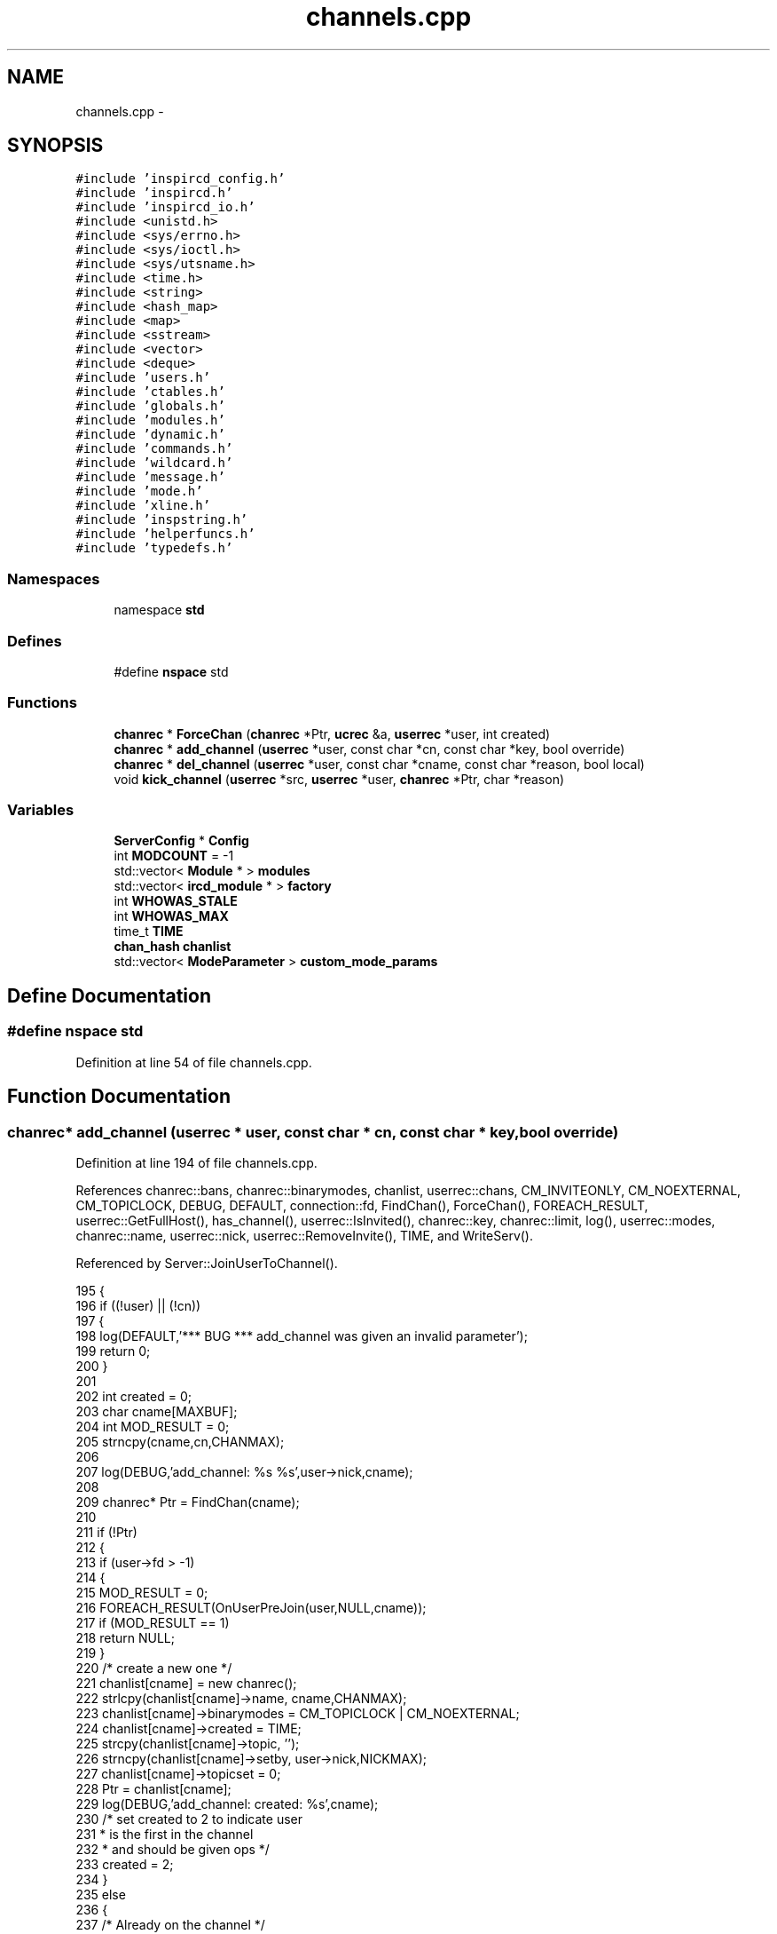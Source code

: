 .TH "channels.cpp" 3 "19 Dec 2005" "Version 1.0Betareleases" "InspIRCd" \" -*- nroff -*-
.ad l
.nh
.SH NAME
channels.cpp \- 
.SH SYNOPSIS
.br
.PP
\fC#include 'inspircd_config.h'\fP
.br
\fC#include 'inspircd.h'\fP
.br
\fC#include 'inspircd_io.h'\fP
.br
\fC#include <unistd.h>\fP
.br
\fC#include <sys/errno.h>\fP
.br
\fC#include <sys/ioctl.h>\fP
.br
\fC#include <sys/utsname.h>\fP
.br
\fC#include <time.h>\fP
.br
\fC#include <string>\fP
.br
\fC#include <hash_map>\fP
.br
\fC#include <map>\fP
.br
\fC#include <sstream>\fP
.br
\fC#include <vector>\fP
.br
\fC#include <deque>\fP
.br
\fC#include 'users.h'\fP
.br
\fC#include 'ctables.h'\fP
.br
\fC#include 'globals.h'\fP
.br
\fC#include 'modules.h'\fP
.br
\fC#include 'dynamic.h'\fP
.br
\fC#include 'commands.h'\fP
.br
\fC#include 'wildcard.h'\fP
.br
\fC#include 'message.h'\fP
.br
\fC#include 'mode.h'\fP
.br
\fC#include 'xline.h'\fP
.br
\fC#include 'inspstring.h'\fP
.br
\fC#include 'helperfuncs.h'\fP
.br
\fC#include 'typedefs.h'\fP
.br

.SS "Namespaces"

.in +1c
.ti -1c
.RI "namespace \fBstd\fP"
.br
.in -1c
.SS "Defines"

.in +1c
.ti -1c
.RI "#define \fBnspace\fP   std"
.br
.in -1c
.SS "Functions"

.in +1c
.ti -1c
.RI "\fBchanrec\fP * \fBForceChan\fP (\fBchanrec\fP *Ptr, \fBucrec\fP &a, \fBuserrec\fP *user, int created)"
.br
.ti -1c
.RI "\fBchanrec\fP * \fBadd_channel\fP (\fBuserrec\fP *user, const char *cn, const char *key, bool override)"
.br
.ti -1c
.RI "\fBchanrec\fP * \fBdel_channel\fP (\fBuserrec\fP *user, const char *cname, const char *reason, bool local)"
.br
.ti -1c
.RI "void \fBkick_channel\fP (\fBuserrec\fP *src, \fBuserrec\fP *user, \fBchanrec\fP *Ptr, char *reason)"
.br
.in -1c
.SS "Variables"

.in +1c
.ti -1c
.RI "\fBServerConfig\fP * \fBConfig\fP"
.br
.ti -1c
.RI "int \fBMODCOUNT\fP = -1"
.br
.ti -1c
.RI "std::vector< \fBModule\fP * > \fBmodules\fP"
.br
.ti -1c
.RI "std::vector< \fBircd_module\fP * > \fBfactory\fP"
.br
.ti -1c
.RI "int \fBWHOWAS_STALE\fP"
.br
.ti -1c
.RI "int \fBWHOWAS_MAX\fP"
.br
.ti -1c
.RI "time_t \fBTIME\fP"
.br
.ti -1c
.RI "\fBchan_hash\fP \fBchanlist\fP"
.br
.ti -1c
.RI "std::vector< \fBModeParameter\fP > \fBcustom_mode_params\fP"
.br
.in -1c
.SH "Define Documentation"
.PP 
.SS "#define nspace   std"
.PP
Definition at line 54 of file channels.cpp.
.SH "Function Documentation"
.PP 
.SS "\fBchanrec\fP* add_channel (\fBuserrec\fP * user, const char * cn, const char * key, bool override)"
.PP
Definition at line 194 of file channels.cpp.
.PP
References chanrec::bans, chanrec::binarymodes, chanlist, userrec::chans, CM_INVITEONLY, CM_NOEXTERNAL, CM_TOPICLOCK, DEBUG, DEFAULT, connection::fd, FindChan(), ForceChan(), FOREACH_RESULT, userrec::GetFullHost(), has_channel(), userrec::IsInvited(), chanrec::key, chanrec::limit, log(), userrec::modes, chanrec::name, userrec::nick, userrec::RemoveInvite(), TIME, and WriteServ().
.PP
Referenced by Server::JoinUserToChannel().
.PP
.nf
195 {
196         if ((!user) || (!cn))
197         {
198                 log(DEFAULT,'*** BUG *** add_channel was given an invalid parameter');
199                 return 0;
200         }
201 
202         int created = 0;
203         char cname[MAXBUF];
204         int MOD_RESULT = 0;
205         strncpy(cname,cn,CHANMAX);
206 
207         log(DEBUG,'add_channel: %s %s',user->nick,cname);
208 
209         chanrec* Ptr = FindChan(cname);
210 
211         if (!Ptr)
212         {
213                 if (user->fd > -1)
214                 {
215                         MOD_RESULT = 0;
216                         FOREACH_RESULT(OnUserPreJoin(user,NULL,cname));
217                         if (MOD_RESULT == 1)
218                                 return NULL;
219                 }
220                 /* create a new one */
221                 chanlist[cname] = new chanrec();
222                 strlcpy(chanlist[cname]->name, cname,CHANMAX);
223                 chanlist[cname]->binarymodes = CM_TOPICLOCK | CM_NOEXTERNAL;
224                 chanlist[cname]->created = TIME;
225                 strcpy(chanlist[cname]->topic, '');
226                 strncpy(chanlist[cname]->setby, user->nick,NICKMAX);
227                 chanlist[cname]->topicset = 0;
228                 Ptr = chanlist[cname];
229                 log(DEBUG,'add_channel: created: %s',cname);
230                 /* set created to 2 to indicate user
231                  * is the first in the channel
232                  * and should be given ops */
233                 created = 2;
234         }
235         else
236         {
237                 /* Already on the channel */
238                 if (has_channel(user,Ptr))
239                         return NULL;
240 
241                 // remote users are allowed us to bypass channel modes
242                 // and bans (used by servers)
243                 if (user->fd > -1)
244                 {
245                         MOD_RESULT = 0;
246                         FOREACH_RESULT(OnUserPreJoin(user,Ptr,cname));
247                         if (MOD_RESULT == 1)
248                         {
249                                 return NULL;
250                         }
251                         else
252                         {
253                                 if (*Ptr->key)
254                                 {
255                                         MOD_RESULT = 0;
256                                         FOREACH_RESULT(OnCheckKey(user, Ptr, key ? key : ''));
257                                         if (!MOD_RESULT)
258                                         {
259                                                 if (!key)
260                                                 {
261                                                         log(DEBUG,'add_channel: no key given in JOIN');
262                                                         WriteServ(user->fd,'475 %s %s :Cannot join channel (Requires key)',user->nick, Ptr->name);
263                                                         return NULL;
264                                                 }
265                                                 else
266                                                 {
267                                                         if (strcasecmp(key,Ptr->key))
268                                                         {
269                                                                 log(DEBUG,'add_channel: bad key given in JOIN');
270                                                                 WriteServ(user->fd,'475 %s %s :Cannot join channel (Incorrect key)',user->nick, Ptr->name);
271                                                                 return NULL;
272                                                         }
273                                                 }
274                                         }
275                                 }
276                                 if (Ptr->binarymodes & CM_INVITEONLY)
277                                 {
278                                         MOD_RESULT = 0;
279                                         irc::string xname(Ptr->name);
280                                         FOREACH_RESULT(OnCheckInvite(user, Ptr));
281                                         if (!MOD_RESULT)
282                                         {
283                                                 log(DEBUG,'add_channel: channel is +i');
284                                                 if (user->IsInvited(xname))
285                                                 {
286                                                         /* user was invited to channel */
287                                                         /* there may be an optional channel NOTICE here */
288                                                 }
289                                                 else
290                                                 {
291                                                         WriteServ(user->fd,'473 %s %s :Cannot join channel (Invite only)',user->nick, Ptr->name);
292                                                         return NULL;
293                                                 }
294                                         }
295                                         user->RemoveInvite(xname);
296                                 }
297                                 if (Ptr->limit)
298                                 {
299                                         MOD_RESULT = 0;
300                                         FOREACH_RESULT(OnCheckLimit(user, Ptr));
301                                         if (!MOD_RESULT)
302                                         {
303                                                 if (usercount(Ptr) >= Ptr->limit)
304                                                 {
305                                                         WriteServ(user->fd,'471 %s %s :Cannot join channel (Channel is full)',user->nick, Ptr->name);
306                                                         return NULL;
307                                                 }
308                                         }
309                                 }
310                                 if (Ptr->bans.size())
311                                 {
312                                         log(DEBUG,'add_channel: about to walk banlist');
313                                         MOD_RESULT = 0;
314                                         FOREACH_RESULT(OnCheckBan(user, Ptr));
315                                         if (!MOD_RESULT)
316                                         {
317                                                 for (BanList::iterator i = Ptr->bans.begin(); i != Ptr->bans.end(); i++)
318                                                 {
319                                                         if (match(user->GetFullHost(),i->data))
320                                                         {
321                                                                 WriteServ(user->fd,'474 %s %s :Cannot join channel (You're banned)',user->nick, Ptr->name);
322                                                                 return NULL;
323                                                         }
324                                                 }
325                                         }
326                                 }
327                         }
328                 }
329                 else
330                 {
331                         log(DEBUG,'Overridden checks');
332                 }
333                 created = 1;
334         }
335 
336         log(DEBUG,'Passed channel checks');
337 
338         for (unsigned int index =0; index < user->chans.size(); index++)
339         {
340                 if (user->chans[index].channel == NULL)
341                 {
342                         return ForceChan(Ptr,user->chans[index],user,created);
343                 }
344         }
345         /* XXX: If the user is an oper here, we can just extend their user->chans vector by one
346          * and put the channel in here. Same for remote users which are not bound by
347          * the channel limits. Otherwise, nope, youre boned.
348          */
349         if (user->fd < 0)
350         {
351                 ucrec a;
352                 chanrec* c = ForceChan(Ptr,a,user,created);
353                 user->chans.push_back(a);
354                 return c;
355         }
356         else if (strchr(user->modes,'o'))
357         {
358                 /* Oper allows extension up to the OPERMAXCHANS value */
359                 if (user->chans.size() < OPERMAXCHANS)
360                 {
361                         ucrec a;
362                         chanrec* c = ForceChan(Ptr,a,user,created);
363                         user->chans.push_back(a);
364                         return c;
365                 }
366         }
367         log(DEBUG,'add_channel: user channel max exceeded: %s %s',user->nick,cname);
368         WriteServ(user->fd,'405 %s %s :You are on too many channels',user->nick, cname);
369         return NULL;
370 }
.fi
.PP
.SS "\fBchanrec\fP* del_channel (\fBuserrec\fP * user, const char * cname, const char * reason, bool local)"
.PP
Definition at line 401 of file channels.cpp.
.PP
References chanlist, userrec::chans, DEBUG, DEFAULT, chanrec::DelUser(), FindChan(), FOREACH_MOD, log(), chanrec::name, userrec::nick, and WriteChannel().
.PP
Referenced by Server::PartUserFromChannel().
.PP
.nf
402 {
403         if ((!user) || (!cname))
404         {
405                 log(DEFAULT,'*** BUG *** del_channel was given an invalid parameter');
406                 return NULL;
407         }
408 
409         chanrec* Ptr = FindChan(cname);
410 
411         if (!Ptr)
412                 return NULL;
413 
414         FOREACH_MOD OnUserPart(user,Ptr);
415         log(DEBUG,'del_channel: removing: %s %s',user->nick,Ptr->name);
416 
417         for (unsigned int i =0; i < user->chans.size(); i++)
418         {
419                 /* zap it from the channel list of the user */
420                 if (user->chans[i].channel == Ptr)
421                 {
422                         if (reason)
423                         {
424                                 WriteChannel(Ptr,user,'PART %s :%s',Ptr->name, reason);
425                         }
426                         else
427                         {
428                                 WriteChannel(Ptr,user,'PART :%s',Ptr->name);
429                         }
430                         user->chans[i].uc_modes = 0;
431                         user->chans[i].channel = NULL;
432                         log(DEBUG,'del_channel: unlinked: %s %s',user->nick,Ptr->name);
433                         break;
434                 }
435         }
436 
437         Ptr->DelUser((char*)user);
438 
439         /* if there are no users left on the channel */
440         if (!usercount(Ptr))
441         {
442                 chan_hash::iterator iter = chanlist.find(Ptr->name);
443 
444                 log(DEBUG,'del_channel: destroying channel: %s',Ptr->name);
445 
446                 /* kill the record */
447                 if (iter != chanlist.end())
448                 {
449                         log(DEBUG,'del_channel: destroyed: %s',Ptr->name);
450                         delete Ptr;
451                         chanlist.erase(iter);
452                 }
453         }
454 
455         return NULL;
456 }
.fi
.PP
.SS "\fBchanrec\fP * ForceChan (\fBchanrec\fP * Ptr, \fBucrec\fP & a, \fBuserrec\fP * user, int created)"
.PP
Definition at line 372 of file channels.cpp.
.PP
References chanrec::AddUser(), ucrec::channel, DEBUG, FOREACH_MOD, log(), chanrec::name, chanrec::setby, chanrec::topic, chanrec::topicset, ucrec::uc_modes, UCMODE_OP, WriteChannel(), and WriteServ().
.PP
Referenced by add_channel().
.PP
.nf
373 {
374         if (created == 2)
375         {
376                 /* first user in is given ops */
377                 a.uc_modes = UCMODE_OP;
378         }
379         else
380         {
381                 a.uc_modes = 0;
382         }
383         a.channel = Ptr;
384         Ptr->AddUser((char*)user);
385         WriteChannel(Ptr,user,'JOIN :%s',Ptr->name);
386         log(DEBUG,'Sent JOIN to client');
387         if (Ptr->topicset)
388         {
389                 WriteServ(user->fd,'332 %s %s :%s', user->nick, Ptr->name, Ptr->topic);
390                 WriteServ(user->fd,'333 %s %s %s %lu', user->nick, Ptr->name, Ptr->setby, (unsigned long)Ptr->topicset);
391         }
392         userlist(user,Ptr);
393         WriteServ(user->fd,'366 %s %s :End of /NAMES list.', user->nick, Ptr->name);
394         FOREACH_MOD OnUserJoin(user,Ptr);
395         return Ptr;
396 }
.fi
.PP
.SS "void kick_channel (\fBuserrec\fP * src, \fBuserrec\fP * user, \fBchanrec\fP * Ptr, char * reason)"
.PP
Definition at line 459 of file channels.cpp.
.PP
References AC_KICK, ACR_DEFAULT, ACR_DENY, chanlist, userrec::chans, cstatus(), DEBUG, DEFAULT, chanrec::DelUser(), connection::fd, FOREACH_MOD, FOREACH_RESULT, has_channel(), is_uline(), log(), chanrec::name, userrec::nick, userrec::server, STATUS_HOP, WriteChannel(), and WriteServ().
.PP
.nf
460 {
461         if ((!src) || (!user) || (!Ptr) || (!reason))
462         {
463                 log(DEFAULT,'*** BUG *** kick_channel was given an invalid parameter');
464                 return;
465         }
466 
467         if ((!Ptr) || (!user) || (!src))
468         {
469                 return;
470         }
471 
472         log(DEBUG,'kick_channel: removing: %s %s %s',user->nick,Ptr->name,src->nick);
473 
474         if (!has_channel(user,Ptr))
475         {
476                 WriteServ(src->fd,'441 %s %s %s :They are not on that channel',src->nick, user->nick, Ptr->name);
477                 return;
478         }
479 
480         int MOD_RESULT = 0;
481         FOREACH_RESULT(OnAccessCheck(src,user,Ptr,AC_KICK));
482         if ((MOD_RESULT == ACR_DENY) && (!is_uline(src->server)))
483                 return;
484 
485         if ((MOD_RESULT == ACR_DEFAULT) || (!is_uline(src->server)))
486         {
487                 if ((cstatus(src,Ptr) < STATUS_HOP) || (cstatus(src,Ptr) < cstatus(user,Ptr)))
488                 {
489                         if (cstatus(src,Ptr) == STATUS_HOP)
490                         {
491                                 WriteServ(src->fd,'482 %s %s :You must be a channel operator',src->nick, Ptr->name);
492                         }
493                         else
494                         {
495                                 WriteServ(src->fd,'482 %s %s :You must be at least a half-operator to change modes on this channel',src->nick, Ptr->name);
496                         }
497 
498                         return;
499                 }
500         }
501 
502         if (!is_uline(src->server))
503         {
504                 MOD_RESULT = 0;
505                 FOREACH_RESULT(OnUserPreKick(src,user,Ptr,reason));
506                 if (MOD_RESULT)
507                         return;
508         }
509 
510         FOREACH_MOD OnUserKick(src,user,Ptr,reason);
511 
512         for (unsigned int i =0; i < user->chans.size(); i++)
513         {
514                 /* zap it from the channel list of the user */
515                 if (user->chans[i].channel)
516                 if (!strcasecmp(user->chans[i].channel->name,Ptr->name))
517                 {
518                         WriteChannel(Ptr,src,'KICK %s %s :%s',Ptr->name, user->nick, reason);
519                         user->chans[i].uc_modes = 0;
520                         user->chans[i].channel = NULL;
521                         log(DEBUG,'del_channel: unlinked: %s %s',user->nick,Ptr->name);
522                         break;
523                 }
524         }
525 
526         Ptr->DelUser((char*)user);
527 
528         /* if there are no users left on the channel */
529         if (!usercount(Ptr))
530         {
531                 chan_hash::iterator iter = chanlist.find(Ptr->name);
532 
533                 log(DEBUG,'del_channel: destroying channel: %s',Ptr->name);
534 
535                 /* kill the record */
536                 if (iter != chanlist.end())
537                 {
538                         log(DEBUG,'del_channel: destroyed: %s',Ptr->name);
539                         delete Ptr;
540                         chanlist.erase(iter);
541                 }
542         }
543 }
.fi
.PP
.SH "Variable Documentation"
.PP 
.SS "\fBchan_hash\fP \fBchanlist\fP"
.PP
Referenced by add_channel(), del_channel(), and kick_channel().
.SS "\fBServerConfig\fP* \fBConfig\fP"
.PP
.SS "std::vector<\fBModeParameter\fP> \fBcustom_mode_params\fP"
.PP
Definition at line 69 of file channels.cpp.
.PP
Referenced by chanrec::GetModeParameter(), and chanrec::SetCustomModeParam().
.SS "std::vector<\fBircd_module\fP*> factory"
.PP
.SS "int \fBMODCOUNT\fP = -1"
.PP
Definition at line 934 of file modules.cpp.
.PP
Referenced by Server::FindModule().
.SS "std::vector<\fBModule\fP*> modules"
.PP
Referenced by Server::FindModule().
.SS "time_t \fBTIME\fP"
.PP
Referenced by add_channel(), AddClient(), AddWhoWas(), FullConnectUser(), and userrec::userrec().
.SS "int \fBWHOWAS_MAX\fP"
.PP
Referenced by AddWhoWas().
.SS "int \fBWHOWAS_STALE\fP"
.PP
Referenced by AddWhoWas().
.SH "Author"
.PP 
Generated automatically by Doxygen for InspIRCd from the source code.
